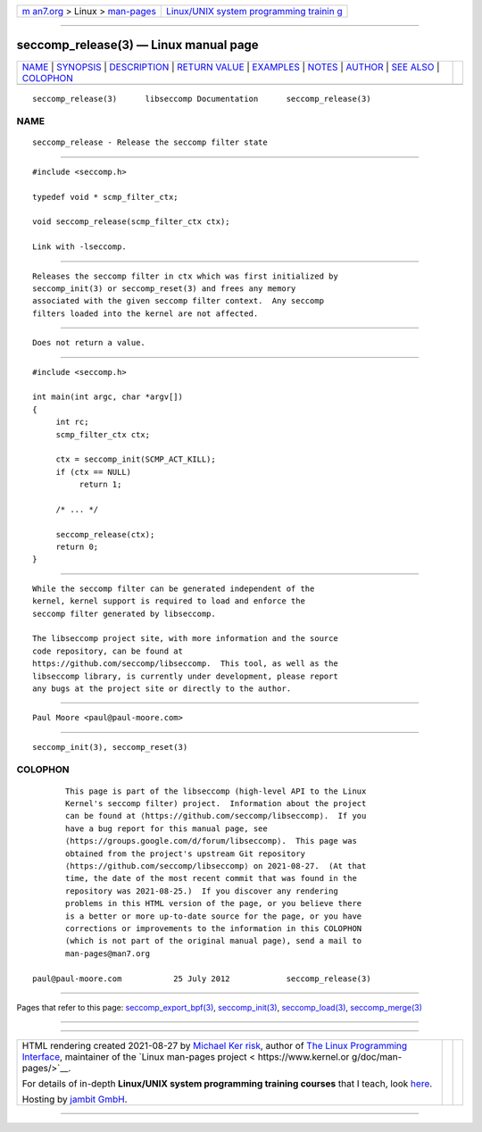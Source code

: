 .. container:: page-top

.. container:: nav-bar

   +----------------------------------+----------------------------------+
   | `m                               | `Linux/UNIX system programming   |
   | an7.org <../../../index.html>`__ | trainin                          |
   | > Linux >                        | g <http://man7.org/training/>`__ |
   | `man-pages <../index.html>`__    |                                  |
   +----------------------------------+----------------------------------+

--------------

seccomp_release(3) — Linux manual page
======================================

+-----------------------------------+-----------------------------------+
| `NAME <#NAME>`__ \|               |                                   |
| `SYNOPSIS <#SYNOPSIS>`__ \|       |                                   |
| `DESCRIPTION <#DESCRIPTION>`__ \| |                                   |
| `RETURN VALUE <#RETURN_VALUE>`__  |                                   |
| \| `EXAMPLES <#EXAMPLES>`__ \|    |                                   |
| `NOTES <#NOTES>`__ \|             |                                   |
| `AUTHOR <#AUTHOR>`__ \|           |                                   |
| `SEE ALSO <#SEE_ALSO>`__ \|       |                                   |
| `COLOPHON <#COLOPHON>`__          |                                   |
+-----------------------------------+-----------------------------------+
| .. container:: man-search-box     |                                   |
+-----------------------------------+-----------------------------------+

::

   seccomp_release(3)      libseccomp Documentation      seccomp_release(3)

NAME
-------------------------------------------------

::

          seccomp_release - Release the seccomp filter state


---------------------------------------------------------

::

          #include <seccomp.h>

          typedef void * scmp_filter_ctx;

          void seccomp_release(scmp_filter_ctx ctx);

          Link with -lseccomp.


---------------------------------------------------------------

::

          Releases the seccomp filter in ctx which was first initialized by
          seccomp_init(3) or seccomp_reset(3) and frees any memory
          associated with the given seccomp filter context.  Any seccomp
          filters loaded into the kernel are not affected.


-----------------------------------------------------------------

::

          Does not return a value.


---------------------------------------------------------

::

          #include <seccomp.h>

          int main(int argc, char *argv[])
          {
               int rc;
               scmp_filter_ctx ctx;

               ctx = seccomp_init(SCMP_ACT_KILL);
               if (ctx == NULL)
                    return 1;

               /* ... */

               seccomp_release(ctx);
               return 0;
          }


---------------------------------------------------

::

          While the seccomp filter can be generated independent of the
          kernel, kernel support is required to load and enforce the
          seccomp filter generated by libseccomp.

          The libseccomp project site, with more information and the source
          code repository, can be found at
          https://github.com/seccomp/libseccomp.  This tool, as well as the
          libseccomp library, is currently under development, please report
          any bugs at the project site or directly to the author.


-----------------------------------------------------

::

          Paul Moore <paul@paul-moore.com>


---------------------------------------------------------

::

          seccomp_init(3), seccomp_reset(3)

COLOPHON
---------------------------------------------------------

::

          This page is part of the libseccomp (high-level API to the Linux
          Kernel's seccomp filter) project.  Information about the project
          can be found at ⟨https://github.com/seccomp/libseccomp⟩.  If you
          have a bug report for this manual page, see
          ⟨https://groups.google.com/d/forum/libseccomp⟩.  This page was
          obtained from the project's upstream Git repository
          ⟨https://github.com/seccomp/libseccomp⟩ on 2021-08-27.  (At that
          time, the date of the most recent commit that was found in the
          repository was 2021-08-25.)  If you discover any rendering
          problems in this HTML version of the page, or you believe there
          is a better or more up-to-date source for the page, or you have
          corrections or improvements to the information in this COLOPHON
          (which is not part of the original manual page), send a mail to
          man-pages@man7.org

   paul@paul-moore.com           25 July 2012            seccomp_release(3)

--------------

Pages that refer to this page:
`seccomp_export_bpf(3) <../man3/seccomp_export_bpf.3.html>`__, 
`seccomp_init(3) <../man3/seccomp_init.3.html>`__, 
`seccomp_load(3) <../man3/seccomp_load.3.html>`__, 
`seccomp_merge(3) <../man3/seccomp_merge.3.html>`__

--------------

--------------

.. container:: footer

   +-----------------------+-----------------------+-----------------------+
   | HTML rendering        |                       | |Cover of TLPI|       |
   | created 2021-08-27 by |                       |                       |
   | `Michael              |                       |                       |
   | Ker                   |                       |                       |
   | risk <https://man7.or |                       |                       |
   | g/mtk/index.html>`__, |                       |                       |
   | author of `The Linux  |                       |                       |
   | Programming           |                       |                       |
   | Interface <https:     |                       |                       |
   | //man7.org/tlpi/>`__, |                       |                       |
   | maintainer of the     |                       |                       |
   | `Linux man-pages      |                       |                       |
   | project <             |                       |                       |
   | https://www.kernel.or |                       |                       |
   | g/doc/man-pages/>`__. |                       |                       |
   |                       |                       |                       |
   | For details of        |                       |                       |
   | in-depth **Linux/UNIX |                       |                       |
   | system programming    |                       |                       |
   | training courses**    |                       |                       |
   | that I teach, look    |                       |                       |
   | `here <https://ma     |                       |                       |
   | n7.org/training/>`__. |                       |                       |
   |                       |                       |                       |
   | Hosting by `jambit    |                       |                       |
   | GmbH                  |                       |                       |
   | <https://www.jambit.c |                       |                       |
   | om/index_en.html>`__. |                       |                       |
   +-----------------------+-----------------------+-----------------------+

--------------

.. container:: statcounter

   |Web Analytics Made Easy - StatCounter|

.. |Cover of TLPI| image:: https://man7.org/tlpi/cover/TLPI-front-cover-vsmall.png
   :target: https://man7.org/tlpi/
.. |Web Analytics Made Easy - StatCounter| image:: https://c.statcounter.com/7422636/0/9b6714ff/1/
   :class: statcounter
   :target: https://statcounter.com/
